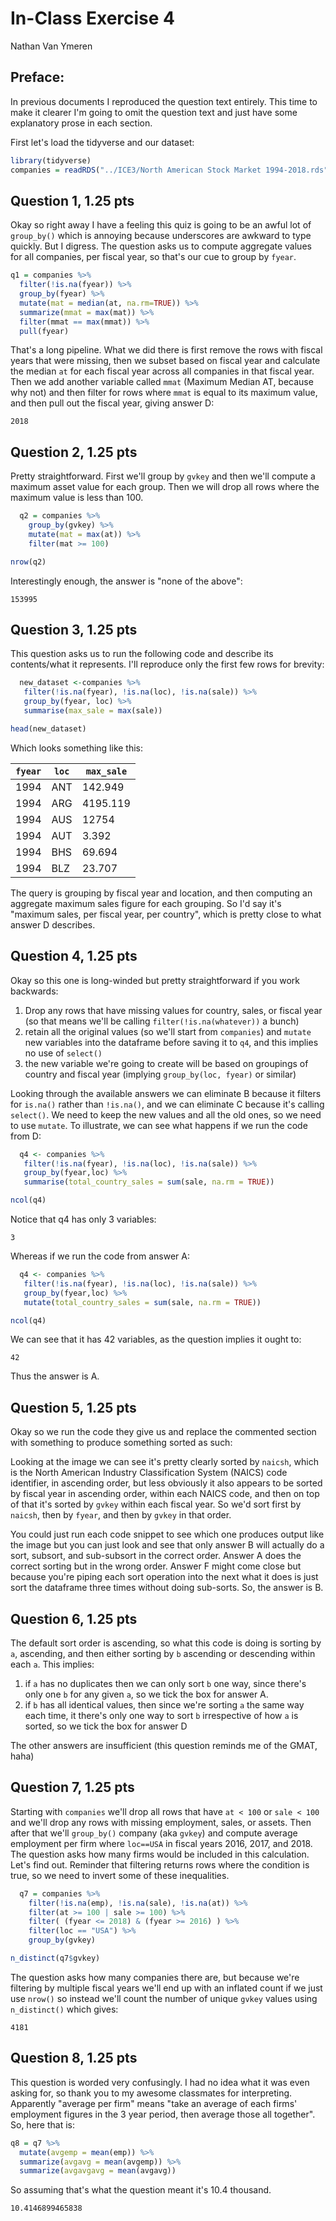 #+STARTUP: inlineimages
#+OPTIONS: num:nil toc:nil
#+LaTeX_HEADER: \usepackage{minted}
#+LaTeX_HEADER: \usepackage{parskip}
* In-Class Exercise 4
Nathan Van Ymeren
** Preface:
In previous documents I reproduced the question text entirely.  This time to make it clearer I'm going to omit the question text and just have some explanatory prose in each section.

First let's load the tidyverse and our dataset:

#+ATTR_LATEX: :options frame=single
#+begin_src R :session :results none
  library(tidyverse)
  companies = readRDS("../ICE3/North American Stock Market 1994-2018.rds")
#+end_src
** Question 1, 1.25 pts
Okay so right away I have a feeling this quiz is going to be an awful lot of ~group_by()~ which is annoying because underscores are awkward to type quickly.  But I digress.  The question asks us to compute aggregate values for all companies, per fiscal year, so that's our cue to group by ~fyear~.

#+ATTR_LATEX: :options frame=single
#+begin_src R :session
  q1 = companies %>%
    filter(!is.na(fyear)) %>%
    group_by(fyear) %>%
    mutate(mat = median(at, na.rm=TRUE)) %>%
    summarize(mmat = max(mat)) %>%
    filter(mmat == max(mmat)) %>%
    pull(fyear)
#+end_src

That's a long pipeline.  What we did there is first remove the rows with fiscal years that were missing, then we subset based on fiscal year and calculate the median ~at~ for each fiscal year across all companies in that fiscal year.  Then we add another variable called ~mmat~ (Maximum Median AT, because why not) and then filter for rows where ~mmat~ is equal to its maximum value, and then pull out the fiscal year, giving answer D:

#+RESULTS:
: 2018

** Question 2, 1.25 pts
Pretty straightforward.  First we'll group by ~gvkey~ and then we'll compute a maximum asset value for each group.  Then we will drop all rows where the maximum value is less than 100.

#+ATTR_LATEX: :options frame=single
#+begin_src R :session
    q2 = companies %>%
      group_by(gvkey) %>%
      mutate(mat = max(at)) %>%
      filter(mat >= 100)

  nrow(q2)
#+end_src

Interestingly enough, the answer is "none of the above":

#+RESULTS:
: 153995

** Question 3, 1.25 pts
This question asks us to run the following code and describe its contents/what it represents.  I'll reproduce only the first few rows for brevity:

#+ATTR_LATEX: :options frame=single
#+begin_src R :session
  new_dataset <-companies %>%
   filter(!is.na(fyear), !is.na(loc), !is.na(sale)) %>%
   group_by(fyear, loc) %>%
   summarise(max_sale = max(sale))

head(new_dataset)
#+end_src

Which looks something like this:

#+RESULTS:
| ~fyear~ | ~loc~ | ~max_sale~ |
|---------+-------+------------|
|    1994 | ANT   |    142.949 |
|    1994 | ARG   |   4195.119 |
|    1994 | AUS   |      12754 |
|    1994 | AUT   |      3.392 |
|    1994 | BHS   |     69.694 |
|    1994 | BLZ   |     23.707 |

The query is grouping by fiscal year and location, and then computing an aggregate maximum sales figure for each grouping.  So I'd say it's "maximum sales, per fiscal year, per country", which is pretty close to what answer D describes.

** Question 4, 1.25 pts
Okay so this one is long-winded but pretty straightforward if you work backwards:

1. Drop any rows that have missing values for country, sales, or fiscal year (so that means we'll be calling ~filter(!is.na(whatever))~ a bunch)
2. retain all the original values (so we'll start from ~companies~) and ~mutate~ new variables into the dataframe before saving it to ~q4~, and this implies no use of ~select()~
3. the new variable we're going to create will be based on groupings of country and fiscal year (implying ~group_by(loc, fyear)~ or similar) 


Looking through the available answers we can eliminate B because it filters for ~is.na()~ rather than ~!is.na()~, and we can eliminate C because it's calling ~select()~.  We need to keep the new values and all the old ones, so we need to use ~mutate~.  To illustrate, we can see what happens if we run the code from D:

#+ATTR_LATEX: :options frame=single
#+begin_src R :session
  q4 <- companies %>%
   filter(!is.na(fyear), !is.na(loc), !is.na(sale)) %>%
   group_by(fyear,loc) %>%
   summarise(total_country_sales = sum(sale, na.rm = TRUE))

ncol(q4)
#+end_src

Notice that q4 has only 3 variables:

#+RESULTS:
: 3

Whereas if we run the code from answer A:

#+ATTR_LATEX: :options frame=single
#+begin_src R :session
  q4 <- companies %>%
   filter(!is.na(fyear), !is.na(loc), !is.na(sale)) %>%
   group_by(fyear,loc) %>%
   mutate(total_country_sales = sum(sale, na.rm = TRUE))

ncol(q4)
#+end_src

We can see that it has 42 variables, as the question implies it ought to:

#+RESULTS:
: 42

Thus the answer is A.

** Question 5, 1.25 pts
Okay so we run the code they give us and replace the commented section with something to produce something sorted as such:

#+ATTR_LATEX: :width 0.8\textwidth
[[./q5.png]]


Looking at the image we can see it's pretty clearly sorted by ~naicsh~, which is the North American Industry Classification System (NAICS) code identifier, in ascending order, but less obviously it also appears to be sorted by fiscal year in ascending order, within each NAICS code, and then on top of that it's sorted by ~gvkey~ within each fiscal year.  So we'd sort first by ~naicsh~, then by ~fyear~, and then by ~gvkey~ in that order.

You could just run each code snippet to see which one produces output like the image but you can just look and see that only answer B will actually do a sort, subsort, and sub-subsort in the correct order.  Answer A does the correct sorting but in the wrong order.  Answer F might come close but because you're piping each sort operation into the next what it does is just sort the dataframe three times without doing sub-sorts.   So, the answer is B.

** Question 6, 1.25 pts
The default sort order is ascending, so what this code is doing is sorting by ~a~, ascending, and then either sorting by ~b~ ascending or descending within each ~a~.  This implies:

1. if ~a~ has no duplicates then we can only sort ~b~ one way, since there's only one ~b~ for any given ~a~, so we tick the box for answer A.
2. if ~b~ has all identical values, then since we're sorting ~a~ the same way each time, it there's only one way to sort ~b~ irrespective of how ~a~ is sorted, so we tick the box for answer D
   

The other answers are insufficient (this question reminds me of the GMAT, haha)

#+LATEX: \newpage
** Question 7, 1.25 pts
Starting with ~companies~ we'll drop all rows that have ~at < 100~ or ~sale < 100~ and we'll drop any rows with missing employment, sales, or assets.  Then after that we'll ~group_by()~ company (aka ~gvkey~) and compute average employment per firm where ~loc==USA~ in fiscal years 2016, 2017, and 2018.  The question asks how many firms would be included in this calculation.  Let's find out.  Reminder that filtering returns rows where the condition is true, so we need to invert some of these inequalities.

#+ATTR_LATEX: :options frame=single
#+begin_src R :session
    q7 = companies %>%
      filter(!is.na(emp), !is.na(sale), !is.na(at)) %>%
      filter(at >= 100 | sale >= 100) %>%
      filter( (fyear <= 2018) & (fyear >= 2016) ) %>%
      filter(loc == "USA") %>%
      group_by(gvkey)

  n_distinct(q7$gvkey)
#+end_src

The question asks how many companies there are, but because we're filtering by multiple fiscal years we'll end up with an inflated count if we just use ~nrow()~ so instead we'll count the number of unique ~gvkey~ values using ~n_distinct()~ which gives:

#+RESULTS:
: 4181

** Question 8, 1.25 pts
This question is worded very confusingly.  I had no idea what it was even asking for, so thank you to my awesome classmates for interpreting.  Apparently "average per firm" means "take an average of each firms' employment figures in the 3 year period, then average those all together".  So, here that is:

#+ATTR_LATEX: :options frame=single
#+begin_src R :session
  q8 = q7 %>%
    mutate(avgemp = mean(emp)) %>%
    summarize(avgavg = mean(avgemp)) %>%
    summarize(avgavgavg = mean(avgavg))
#+end_src

So assuming that's what the question meant it's 10.4 thousand.

#+RESULTS:
: 10.4146899465838

